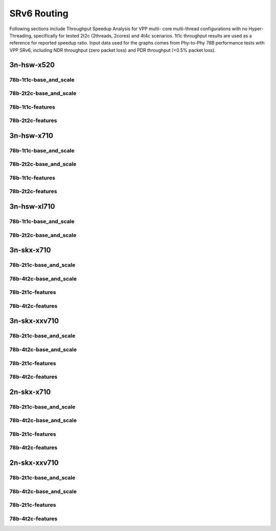 SRv6 Routing
============

Following sections include Throughput Speedup Analysis for VPP multi-
core multi-thread configurations with no Hyper-Threading, specifically
for tested 2t2c (2threads, 2cores) and 4t4c scenarios. 1t1c throughput
results are used as a reference for reported speedup ratio. Input data
used for the graphs comes from Phy-to-Phy 78B performance tests with VPP
SRv6, including NDR throughput (zero packet loss) and
PDR throughput (<0.5% packet loss).


3n-hsw-x520
~~~~~~~~~~~

78b-1t1c-base_and_scale
-----------------------


78b-2t2c-base_and_scale
-----------------------


78b-1t1c-features
-----------------


78b-2t2c-features
-----------------


3n-hsw-x710
~~~~~~~~~~~

78b-1t1c-base_and_scale
-----------------------


78b-2t2c-base_and_scale
-----------------------


78b-1t1c-features
-----------------


78b-2t2c-features
-----------------


3n-hsw-xl710
~~~~~~~~~~~~

78b-1t1c-base_and_scale
-----------------------


78b-2t2c-base_and_scale
-----------------------


3n-skx-x710
~~~~~~~~~~~

78b-2t1c-base_and_scale
-----------------------


78b-4t2c-base_and_scale
-----------------------


78b-2t1c-features
-----------------


78b-4t2c-features
-----------------


3n-skx-xxv710
~~~~~~~~~~~~~

78b-2t1c-base_and_scale
-----------------------


78b-4t2c-base_and_scale
-----------------------


78b-2t1c-features
-----------------


78b-4t2c-features
-----------------


2n-skx-x710
~~~~~~~~~~~

78b-2t1c-base_and_scale
-----------------------


78b-4t2c-base_and_scale
-----------------------


78b-2t1c-features
-----------------


78b-4t2c-features
-----------------


2n-skx-xxv710
~~~~~~~~~~~~~

78b-2t1c-base_and_scale
-----------------------


78b-4t2c-base_and_scale
-----------------------


78b-2t1c-features
-----------------


78b-4t2c-features
-----------------

